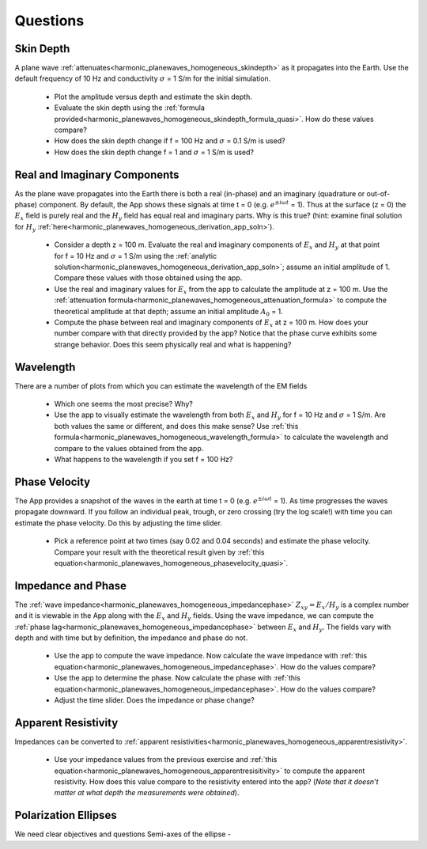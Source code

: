 .. _harmonic_planewaves_homogeneous_questions:

Questions
=========


Skin Depth
----------

A plane wave :ref:`attenuates<harmonic_planewaves_homogeneous_skindepth>` as it propagates into the Earth. Use the default frequency of 10 Hz and conductivity :math:`\sigma` = 1 S/m for the initial simulation. 

	- Plot the amplitude versus depth and estimate the skin depth.
	- Evaluate the skin depth using the :ref:`formula provided<harmonic_planewaves_homogeneous_skindepth_formula_quasi>`. How do these values compare?
	- How does the skin depth change if f = 100 Hz and :math:`\sigma` = 0.1 S/m is used? 
	- How does the skin depth change f = 1 and :math:`\sigma` = 1 S/m is used?

Real and Imaginary Components
-----------------------------

As the plane wave propagates into the Earth there is both a real (in-phase) and an imaginary (quadrature or out-of-phase) component. By default, the App shows these signals at time t = 0 (e.g. :math:`e^{\pm i\omega t}` = 1). Thus at the surface (z = 0) the :math:`E_x` field is purely real and the :math:`H_y` field has equal real and imaginary parts. Why is this true? (hint: examine final solution for :math:`H_y` :ref:`here<harmonic_planewaves_homogeneous_derivation_app_soln>`).

	- Consider a depth z = 100 m. Evaluate the real and imaginary components of :math:`E_x` and :math:`H_y` at that point for f = 10 Hz and :math:`\sigma` = 1 S/m using the :ref:`analytic solution<harmonic_planewaves_homogeneous_derivation_app_soln>`; assume an initial amplitude of 1. Compare these values with those obtained using the app.
	- Use the real and imaginary values for :math:`E_x` from the app to calculate the amplitude at z = 100 m. Use the :ref:`attenuation formula<harmonic_planewaves_homogeneous_attenuation_formula>` to compute the theoretical amplitude at that depth; assume an initial amplitude :math:`A_0` = 1.
	- Compute the phase between real and imaginary components of :math:`E_x` at z = 100 m. How does your number compare with that directly provided by the app? Notice that the phase curve exhibits some strange behavior. Does this seem physically real and what is happening?


Wavelength
----------

There are a number of plots from which you can estimate the wavelength of the EM fields

	- Which one seems the most precise? Why?
	- Use the app to visually estimate the wavelength from both :math:`E_x` and :math:`H_y` for f = 10 Hz and :math:`\sigma` = 1 S/m. Are both values the same or different, and does this make sense? Use :ref:`this formula<harmonic_planewaves_homogeneous_wavelength_formula>` to calculate the wavelength and compare to the values obtained from the app.
	- What happens to the wavelength if you set f = 100 Hz?


Phase Velocity
--------------

The App provides a snapshot of the waves in the earth at time t = 0 (e.g. :math:`e^{\pm i\omega t}` = 1). As time progresses the waves propagate downward. If you follow an individual peak, trough, or zero crossing (try the log scale!) with time you can estimate the phase velocity. Do this by adjusting the time slider.

	- Pick a reference point at two times (say 0.02 and 0.04 seconds) and estimate the phase velocity. Compare your result with the theoretical result given by :ref:`this equation<harmonic_planewaves_homogeneous_phasevelocity_quasi>`.


Impedance and Phase
-------------------

The :ref:`wave impedance<harmonic_planewaves_homogeneous_impedancephase>` :math:`Z_{xy}=E_x/H_y` is a complex number and it is viewable in the App along with the :math:`E_x` and :math:`H_y` fields. Using the wave impedance, we can compute the :ref:`phase lag<harmonic_planewaves_homogeneous_impedancephase>` between :math:`E_x` and :math:`H_y`. The fields vary with depth and with time but by definition, the impedance and phase do not.

	- Use the app to compute the wave impedance. Now calculate the wave impedance with :ref:`this equation<harmonic_planewaves_homogeneous_impedancephase>`. How do the values compare?
	- Use the app to determine the phase. Now calculate the phase with :ref:`this equation<harmonic_planewaves_homogeneous_impedancephase>`. How do the values compare?
	- Adjust the time slider. Does the impedance or phase change?


Apparent Resistivity
--------------------

Impedances can be converted to :ref:`apparent resistivities<harmonic_planewaves_homogeneous_apparentresistivity>`.

	- Use your impedance values from the previous exercise and :ref:`this equation<harmonic_planewaves_homogeneous_apparentresisitivity>` to compute the apparent resistivity. How does this value compare to the resistivity entered into the app? (*Note that it doesn’t matter at what depth the measurements were obtained*).  

Polarization Ellipses
---------------------

We need clear objectives and questions
Semi-axes of the ellipse - 







